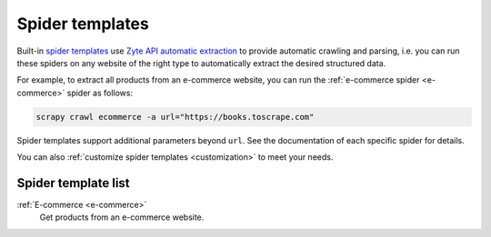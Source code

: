 .. _spider-templates:

================
Spider templates
================

Built-in `spider templates`_ use `Zyte API automatic extraction`_ to provide
automatic crawling and parsing, i.e. you can run these spiders on any website
of the right type to automatically extract the desired structured data.

.. _spider templates: https://docs.zyte.com/scrapy-cloud/usage/spiders.html#spider-templates-and-virtual-spiders
.. _Zyte API automatic extraction: https://docs.zyte.com/zyte-api/usage/extract.html

For example, to extract all products from an e-commerce website, you can run
the :ref:`e-commerce spider <e-commerce>` spider as follows:

.. code-block:: shell

    scrapy crawl ecommerce -a url="https://books.toscrape.com"

Spider templates support additional parameters beyond ``url``. See the
documentation of each specific spider for details.

You can also :ref:`customize spider templates <customization>` to meet your
needs.

Spider template list
====================

:ref:`E-commerce <e-commerce>`
    Get products from an e-commerce website.
